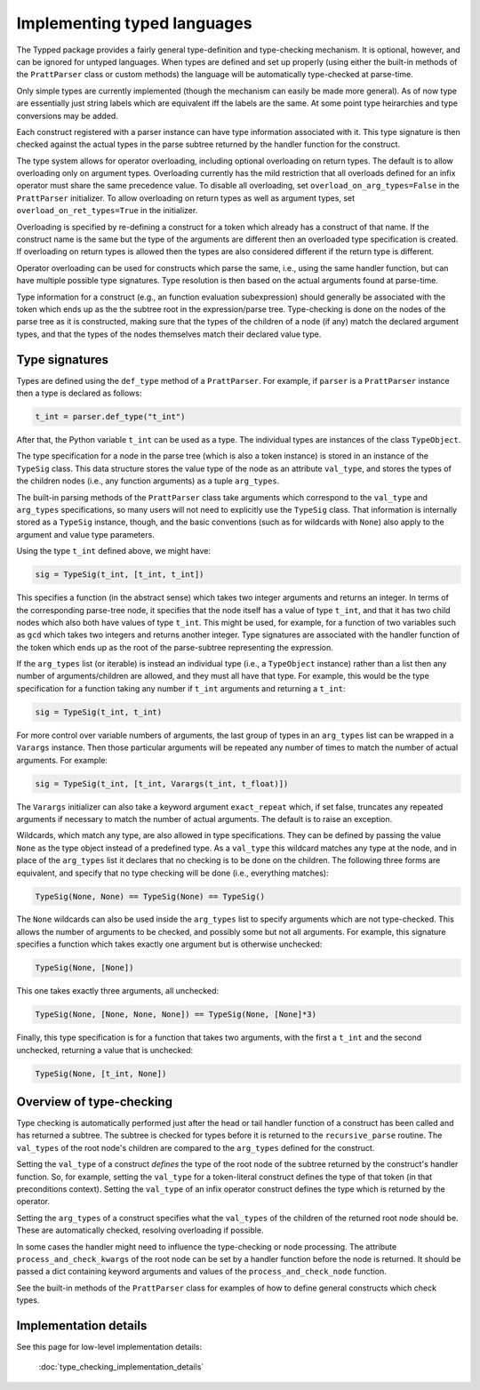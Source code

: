 Implementing typed languages
============================

The Typped package provides a fairly general type-definition and type-checking
mechanism.  It is optional, however, and can be ignored for untyped languages.
When types are defined and set up properly (using either the built-in methods
of the ``PrattParser`` class or custom methods) the language will be
automatically type-checked at parse-time.

Only simple types are currently implemented (though the mechanism can easily be
made more general).  As of now type are essentially just string labels which
are equivalent iff the labels are the same.  At some point type heirarchies and
type conversions may be added.

Each construct registered with a parser instance can have type information
associated with it.  This type signature is then checked against the actual
types in the parse subtree returned by the handler function for the construct.

The type system allows for operator overloading, including optional overloading
on return types.  The default is to allow overloading only on argument types.
Overloading currently has the mild restriction that all overloads defined for
an infix operator must share the same precedence value.  To disable all
overloading, set ``overload_on_arg_types=False`` in the ``PrattParser``
initializer.  To allow overloading on return types as well as argument types,
set ``overload_on_ret_types=True`` in the initializer.

Overloading is specified by re-defining a construct for a token which already
has a construct of that name.  If the construct name is the same but
the type of the arguments are different then an overloaded type specification
is created.  If overloading on return types is allowed then the types are also
considered different if the return type is different.

Operator overloading can be used for constructs which parse the same, i.e.,
using the same handler function, but can have multiple possible type
signatures.  Type resolution is then based on the actual arguments found at
parse-time.

Type information for a construct (e.g., an function evaluation subexpression)
should generally be associated with the token which ends up as the the subtree
root in the expression/parse tree.  Type-checking is done on the nodes of the
parse tree as it is constructed, making sure that the types of the children of
a node (if any) match the declared argument types, and that the types of the
nodes themselves match their declared value type.

Type signatures
---------------

Types are defined using the ``def_type`` method of a ``PrattParser``.  For example,
if ``parser`` is a ``PrattParser`` instance then a type is declared as follows:

.. code-block:: python

   t_int = parser.def_type("t_int")

After that, the Python variable ``t_int`` can be used as a type.  The
individual types are instances of the class ``TypeObject``.

The type specification for a node in the parse tree (which is also a token
instance) is stored in an instance of the ``TypeSig`` class.  This data
structure stores the value type of the node as an attribute ``val_type``, and
stores the types of the children nodes (i.e., any function arguments) as a
tuple ``arg_types``.

The built-in parsing methods of the ``PrattParser`` class take arguments which
correspond to the ``val_type`` and ``arg_types`` specifications, so many users
will not need to explicitly use the ``TypeSig`` class.  That information is
internally stored as a ``TypeSig`` instance, though, and the basic conventions
(such as for wildcards with ``None``) also apply to the argument and value type
parameters.

Using the type ``t_int`` defined above, we might have:

.. code-block:: python

   sig = TypeSig(t_int, [t_int, t_int])

This specifies a function (in the abstract sense) which takes two integer
arguments and returns an integer.  In terms of the corresponding parse-tree
node, it specifies that the node itself has a value of type ``t_int``, and that
it has two child nodes which also both have values of type ``t_int``.  This
might be used, for example, for a function of two variables such as ``gcd``
which takes two integers and returns another integer.  Type signatures are
associated with the handler function of the token which ends up as the root of
the parse-subtree representing the expression.

If the ``arg_types`` list (or iterable) is instead an individual type (i.e., a
``TypeObject`` instance) rather than a list then any number of
arguments/children are allowed, and they must all have that type.  For example,
this would be the type specification for a function taking any number if
``t_int`` arguments and returning a ``t_int``:

.. code-block:: python

   sig = TypeSig(t_int, t_int)

For more control over variable numbers of arguments, the last group of
types in an ``arg_types`` list can be wrapped in a ``Varargs`` instance.
Then those particular arguments will be repeated any number of times
to match the number of actual arguments.  For example:

.. code-block:: python

   sig = TypeSig(t_int, [t_int, Varargs(t_int, t_float)])

The ``Varargs`` initializer can also take a keyword argument ``exact_repeat``
which, if set false, truncates any repeated arguments if necessary to match
the number of actual arguments.  The default is to raise an exception.

Wildcards, which match any type, are also allowed in type specifications.  They
can be defined by passing the value ``None`` as the type object instead of a
predefined type.  As a ``val_type`` this wildcard matches any type at the node,
and in place of the ``arg_types`` list it declares that no checking is to be
done on the children.  The following three forms are equivalent, and specify
that no type checking will be done (i.e., everything matches):

.. code-block:: python

   TypeSig(None, None) == TypeSig(None) == TypeSig()

The ``None`` wildcards can also be used inside the ``arg_types`` list to
specify arguments which are not type-checked.  This allows the number of
arguments to be checked, and possibly some but not all arguments.  For example,
this signature specifies a function which takes exactly one argument but is
otherwise unchecked:

.. code-block:: python

   TypeSig(None, [None])

This one takes exactly three arguments, all unchecked:

.. code-block:: python

   TypeSig(None, [None, None, None]) == TypeSig(None, [None]*3)

Finally, this type specification is for a function that takes two arguments,
with the first a ``t_int`` and the second unchecked, returning a value that
is unchecked:

.. code-block:: python

   TypeSig(None, [t_int, None])

Overview of type-checking
-------------------------

Type checking is automatically performed just after the head or tail handler
function of a construct has been called and has returned a subtree.  The
subtree is checked for types before it is returned to the ``recursive_parse``
routine.  The ``val_types`` of the root node's children are compared to the
``arg_types`` defined for the construct.

Setting the ``val_type`` of a construct *defines* the type of the root node of
the subtree returned by the construct's handler function.  So, for example,
setting the ``val_type`` for a token-literal construct defines the type of that
token (in that preconditions context).  Setting the ``val_type`` of an infix
operator construct defines the type which is returned by the operator.

Setting the ``arg_types`` of a construct specifies what the ``val_types`` of
the children of the returned root node should be.  These are automatically
checked, resolving overloading if possible.

In some cases the handler might need to influence the type-checking or node
processing.  The attribute ``process_and_check_kwargs`` of the root node can be
set by a handler function before the node is returned.  It should be passed a
dict containing keyword arguments and values of the ``process_and_check_node``
function.

See the built-in methods of the ``PrattParser`` class for examples of how to
define general constructs which check types.

Implementation details
----------------------

See this page for low-level implementation details:

   :doc:`type_checking_implementation_details`

